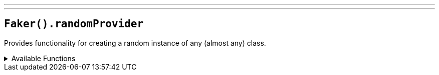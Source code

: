 ---
---

== `Faker().randomProvider`

Provides functionality for creating a random instance of any (almost any) class.

.Available Functions
[%collapsible]
====
[source,kotlin]
----
Faker().randomProvider.randomClassInstance<String>() // Random instance of a String class

Faker().randomProvider.randomClassInstance<Foo>() // Random instance of a Foo class
----
====

